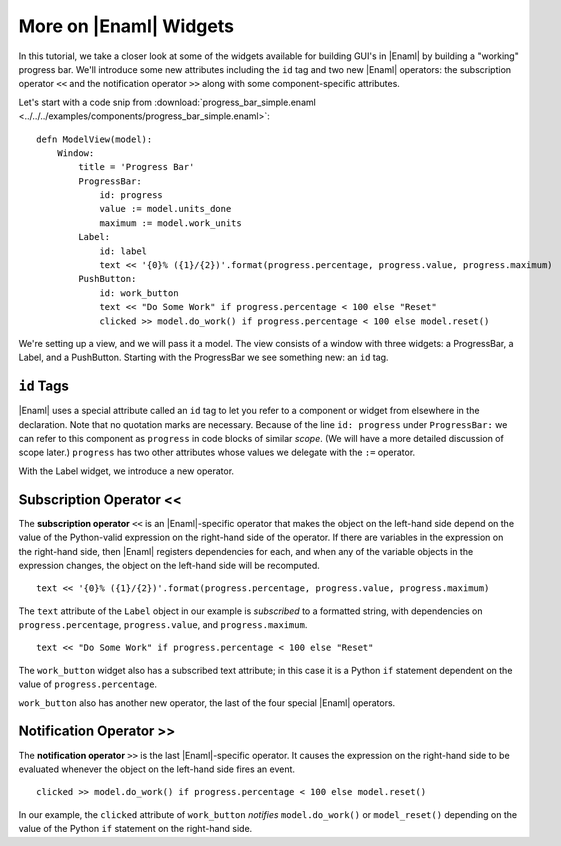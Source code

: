 .. _tutorial_more_widgets:

More on |Enaml| Widgets
===============================================================================

In this tutorial, we take a closer look at some of the widgets available for
building GUI's in |Enaml| by building a "working" progress bar. We'll introduce
some new attributes including the ``id`` tag and two new |Enaml| operators: the
subscription operator ``<<`` and the notification operator ``>>`` along with
some component-specific attributes.

Let's start with a code snip from :download:`progress_bar_simple.enaml
<../../../examples/components/progress_bar_simple.enaml>`:

::

 defn ModelView(model):
     Window:
         title = 'Progress Bar'
         ProgressBar:
             id: progress
             value := model.units_done
             maximum := model.work_units
         Label:
             id: label
             text << '{0}% ({1}/{2})'.format(progress.percentage, progress.value, progress.maximum)
         PushButton:
             id: work_button
             text << "Do Some Work" if progress.percentage < 100 else "Reset"
             clicked >> model.do_work() if progress.percentage < 100 else model.reset()


We're setting up a view, and we will pass it a model. The view consists of a
window with three widgets: a ProgressBar, a Label, and a PushButton. Starting
with the ProgressBar we see something new: an ``id`` tag.

``id`` Tags
-------------------------------------------------------------------------------

|Enaml| uses a special attribute called an ``id`` tag to let you refer to a
component or widget from elsewhere in the declaration. Note that no quotation
marks are necessary. Because of the line ``id: progress`` under
``ProgressBar:`` we can refer to this component as ``progress`` in code blocks
of similar *scope*. (We will have a more detailed discussion of scope later.)
``progress`` has two other attributes whose values we delegate with the ``:=``
operator.

With the Label widget, we introduce a new operator.

Subscription Operator <<
-------------------------------------------------------------------------------

The **subscription operator** ``<<`` is an |Enaml|-specific operator that makes
the object on the left-hand side depend on the value of the Python-valid
expression on the right-hand side of the operator. If there are variables in
the expression on the right-hand side, then |Enaml| registers dependencies for
each, and when any of the variable objects in the expression changes, the
object on the left-hand side will be recomputed.

::

 text << '{0}% ({1}/{2})'.format(progress.percentage, progress.value, progress.maximum)

The ``text`` attribute of the ``Label`` object in our example is *subscribed*
to a formatted string, with dependencies on ``progress.percentage``,
``progress.value``, and ``progress.maximum``.

::

 text << "Do Some Work" if progress.percentage < 100 else "Reset"

The ``work_button`` widget also has a subscribed text attribute; in this case it
is a Python ``if`` statement dependent on the value of
``progress.percentage``.

``work_button`` also has another new operator, the last of the four special
|Enaml| operators.

Notification Operator >>
-------------------------------------------------------------------------------

The **notification operator** ``>>`` is the last |Enaml|-specific operator. It
causes the expression on the right-hand side to be evaluated whenever the
object on the left-hand side fires an event.

::

 clicked >> model.do_work() if progress.percentage < 100 else model.reset() 

In our example, the ``clicked`` attribute of ``work_button`` *notifies*
``model.do_work()`` or ``model_reset()`` depending on the value of the Python
``if`` statement on the right-hand side.
